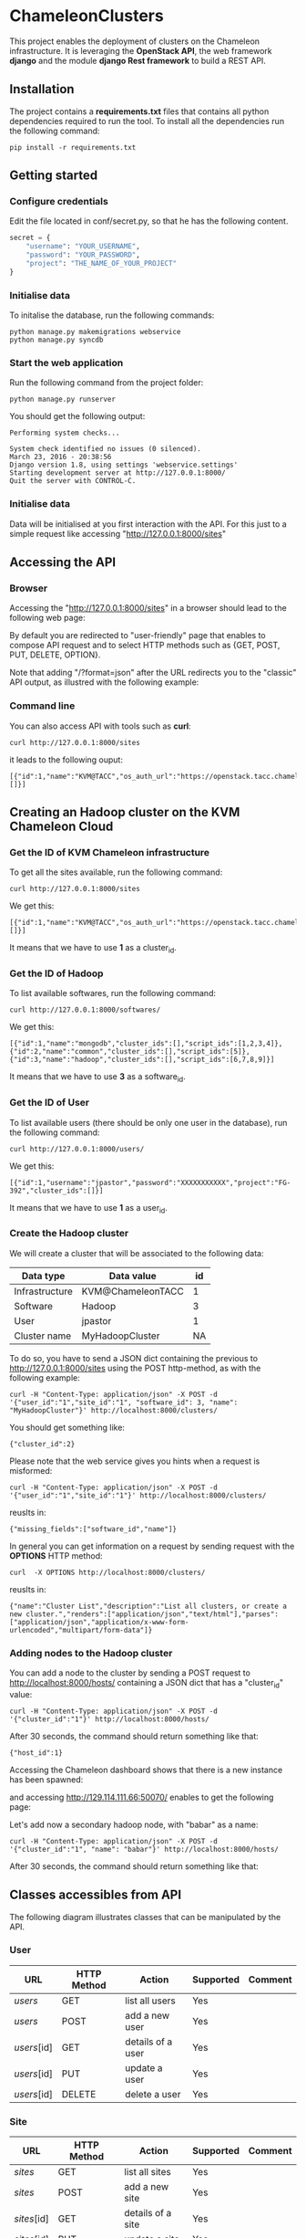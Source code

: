 * ChameleonClusters

This project enables the deployment of clusters on the Chameleon infrastructure.
It is leveraging the *OpenStack API*,  the web framework *django* and the module
*django Rest framework* to build a REST API.

** Installation

The  project  contains  a  *requirements.txt* files  that  contains  all  python
dependencies required to  run the tool. To install all  the dependencies run the
following command:

#+BEGIN_src shell
pip install -r requirements.txt
#+END_src

** Getting started

*** Configure credentials

Edit the file located in conf/secret.py, so that he has the following content.

#+BEGIN_src python
secret = {
    "username": "YOUR_USERNAME",
    "password": "YOUR_PASSWORD",
    "project": "THE_NAME_OF_YOUR_PROJECT"
}
#+END_src

*** Initialise data

To initalise the database, run the following commands:

#+BEGIN_src shell
python manage.py makemigrations webservice
python manage.py syncdb
#+END_src

*** Start the web application

Run the following command from the project folder:

#+BEGIN_src shell
python manage.py runserver
#+END_src

You should get the following output:

#+BEGIN_src shell
Performing system checks...

System check identified no issues (0 silenced).
March 23, 2016 - 20:38:56
Django version 1.8, using settings 'webservice.settings'
Starting development server at http://127.0.0.1:8000/
Quit the server with CONTROL-C.
#+END_src

*** Initialise data

Data will be initialised at you first interaction with the API. For this just to
a simple request like accessing "http://127.0.0.1:8000/sites"

** Accessing the API
*** Browser
Accessing the  "http://127.0.0.1:8000/sites" in  a browser  should lead  to the
following web page:

[[./docs/sites_browser.png]]

By default  you are redirected to  "user-friendly" page that enables  to compose
API request and to select HTTP methods such as {GET, POST, PUT, DELETE, OPTION}.

Note that  adding "/?format=json" after the  URL redirects you to  the "classic"
API output, as illustred with the following example:

[[./docs/sites_browser_classic.png]]

*** Command line

You can also access API with tools such as *curl*:

#+BEGIN_src shell
curl http://127.0.0.1:8000/sites
#+END_src

it leads to the following ouput:

#+BEGIN_src shell
[{"id":1,"name":"KVM@TACC","os_auth_url":"https://openstack.tacc.chameleoncloud.org:5000/v2.0","cluster_ids":[]}]
#+END_src

** Creating an Hadoop cluster on the KVM Chameleon Cloud
*** Get the ID of KVM Chameleon infrastructure

To get all the sites available, run the following command:

#+BEGIN_src shell
curl http://127.0.0.1:8000/sites
#+END_src

We get this:

#+BEGIN_src shell
[{"id":1,"name":"KVM@TACC","os_auth_url":"https://openstack.tacc.chameleoncloud.org:5000/v2.0","cluster_ids":[]}]
#+END_src

It means that we have to use *1* as a cluster_id.

*** Get the ID of Hadoop

To list available softwares, run the following command:

#+BEGIN_src shell
curl http://127.0.0.1:8000/softwares/
#+END_src

We get this:

#+BEGIN_src shell
[{"id":1,"name":"mongodb","cluster_ids":[],"script_ids":[1,2,3,4]},{"id":2,"name":"common","cluster_ids":[],"script_ids":[5]},{"id":3,"name":"hadoop","cluster_ids":[],"script_ids":[6,7,8,9]}]
#+END_src

It means that we have to use *3* as a software_id.

*** Get the ID of User

To list available users (there should be only one user in the database), run the
following command:

#+BEGIN_src shell
curl http://127.0.0.1:8000/users/
#+END_src

We get this:

#+BEGIN_src shell
[{"id":1,"username":"jpastor","password":"XXXXXXXXXXX","project":"FG-392","cluster_ids":[]}]
#+END_src

It means that we have to use *1* as a user_id.

*** Create the Hadoop cluster

We will create a cluster that will be associated to the following data:

| Data type      | Data value        | id |
|----------------+-------------------+----|
| Infrastructure | KVM@ChameleonTACC |  1 |
| Software       | Hadoop            |  3 |
| User           | jpastor           |  1 |
| Cluster name   | MyHadoopCluster   | NA |

To  do  so,  you   have  to  send  a  JSON  dict   containing  the  previous  to
http://127.0.0.1:8000/sites using  the POST  http-method, as with  the following
example:

#+BEGIN_src shell
curl -H "Content-Type: application/json" -X POST -d '{"user_id":"1","site_id":"1", "software_id": 3, "name": "MyHadoopCluster"}' http://localhost:8000/clusters/
#+END_src

You should get something like:

#+BEGIN_src shell
{"cluster_id":2}
#+END_src

Please note that the web service gives you hints when a request is misformed:

#+BEGIN_src shell
curl -H "Content-Type: application/json" -X POST -d '{"user_id":"1","site_id":"1"}' http://localhost:8000/clusters/
#+END_src

reuslts in:

#+BEGIN_src shell
{"missing_fields":["software_id","name"]}
#+END_src

In general  you can  get information on  a request by  sending request  with the
*OPTIONS* HTTP method:

#+BEGIN_src shell
curl  -X OPTIONS http://localhost:8000/clusters/
#+END_src

reuslts in:

#+BEGIN_src shell
{"name":"Cluster List","description":"List all clusters, or create a new cluster.","renders":["application/json","text/html"],"parses":["application/json","application/x-www-form-urlencoded","multipart/form-data"]}
#+END_src

*** Adding nodes to the Hadoop cluster

You  can   add  a   node  to  the   cluster  by  sending   a  POST   request  to
http://localhost:8000/hosts/  containing a  JSON  dict that  has a  "cluster_id"
value:

#+BEGIN_src shell
curl -H "Content-Type: application/json" -X POST -d '{"cluster_id":"1"}' http://localhost:8000/hosts/
#+END_src

After 30 seconds, the command should return something like that:

#+BEGIN_src shell
{"host_id":1}
#+END_src

Accessing the  Chameleon dashboard shows that  there is a new  instance has been
spawned:

[[./docs/chameleon_hadoop_dashboard.png]]

and accessing http://129.114.111.66:50070/ enables to get the following page:
[[./docs/hadoop_dashboard_1.png]]


Let's add now a secondary hadoop node, with "babar" as a name:

#+BEGIN_src shell
curl -H "Content-Type: application/json" -X POST -d '{"cluster_id":"1", "name": "babar"}' http://localhost:8000/hosts/
#+END_src

After 30 seconds, the command should return something like that:
[[./docs/hadoop_dashboard_2.png]]

** Classes accessibles from API

The following diagram illustrates classes that can be manipulated by the API.

[[./docs/classes.png]]

*** User

| URL         | HTTP Method | Action            | Supported | Comment |
|-------------+-------------+-------------------+-----------+---------|
| /users/     | GET         | list all users    | Yes       |         |
| /users/     | POST        | add a new user    | Yes       |         |
| /users/[id] | GET         | details of a user | Yes       |         |
| /users/[id] | PUT         | update a user     | Yes       |         |
| /users/[id] | DELETE      | delete a user     | Yes       |         |

*** Site

| URL         | HTTP Method | Action            | Supported | Comment |
|-------------+-------------+-------------------+-----------+---------|
| /sites/     | GET         | list all   sites  | Yes       |         |
| /sites/     | POST        | add a new site    | Yes       |         |
| /sites/[id] | GET         | details of a site | Yes       |         |
| /sites/[id] | PUT         | update a site     | Yes       |         |
| /sites/[id] | DELETE      | delete a site     | Yes       |         |

*** Cluster

| URL            | HTTP Method | Action               | Supported | Comment                    |
|----------------+-------------+----------------------+-----------+----------------------------|
| /clusters/     | GET         | list all clusters    | Yes       |                            |
| /clusters/     | POST        | add a new cluster    | Yes       |                            |
| /clusters/[id] | GET         | details of a cluster | Yes       |                            |
| /clusters/[id] | PUT         | update a cluster     | Yes       |                            |
| /clusters/[id] | DELETE      | delete a cluster     | No        | Don't delete instances yet |

*** Host

| URL         | HTTP Method | Action            | Supported | Comment                          |
|-------------+-------------+-------------------+-----------+----------------------------------|
| /hosts/     | GET         | list all  hosts   | Yes       |                                  |
| /hosts/     | POST        | add a new host    | Yes       |                                  |
| /hosts/[id] | GET         | details of a host | Yes       |                                  |
| /hosts/[id] | PUT         | update a host     | Yes       |                                  |
| /hosts/[id] | DELETE      | delete a host     | No        | Don't delete the linked instance |

*** Software

| URL             | HTTP Method | Action                | Supported | Comment |
|-----------------+-------------+-----------------------+-----------+---------|
| /softwares/     | GET         | list all softwares    | Yes       |         |
| /softwares/     | POST        | add a new software    | Yes       |         |
| /softwares/[id] | GET         | details of a software | Yes       |         |
| /softwares/[id] | PUT         | update a software     | Yes       |         |
| /softwares/[id] | DELETE      | delete a software     | Yes       |         |

** Architecture
[[./docs/architecture.png]]
** Contact

jpastor@uchicago.edu
